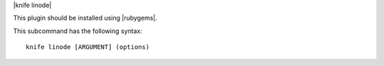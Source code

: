 .. The contents of this file are included in multiple topics.
.. This file describes a command or a sub-command for Knife.
.. This file should not be changed in a way that hinders its ability to appear in multiple documentation sets.


|knife linode|

This plugin should be installed using |rubygems|.

This subcommand has the following syntax::

   knife linode [ARGUMENT] (options)

